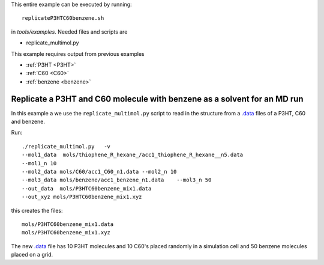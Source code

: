 .. _replicateP3HTC60benzene:

This entire example can be executed by running::

   replicateP3HTC60benzene.sh

in `tools/examples`. Needed files and scripts are 

*  replicate_multimol.py

This example requires output from previous examples

* :ref:`P3HT <P3HT>` 
* :ref:`C60 <C60>` 
* :ref:`benzene  <benzene>` 


Replicate a P3HT and C60 molecule with benzene as a solvent for an MD run
--------------------------------------------------------------------------------------------------------------

In this example a we use the ``replicate_multimol.py`` script to read in
the structure from a `.data
<http://lammps.sandia.gov/doc/2001/data_format.html>`_ files of a
P3HT,  C60 and benzene.

Run::

       ./replicate_multimol.py   -v 
       --mol1_data  mols/thiophene_R_hexane_/acc1_thiophene_R_hexane__n5.data  
       --mol1_n 10 
       --mol2_data mols/C60/acc1_C60_n1.data --mol2_n 10 
       --mol3_data mols/benzene/acc1_benzene_n1.data    --mol3_n 50
       --out_data  mols/P3HTC60benzene_mix1.data    
       --out_xyz mols/P3HTC60benzene_mix1.xyz 

this creates the files::

    mols/P3HTC60benzene_mix1.data   
    mols/P3HTC60benzene_mix1.xyz 

The new `.data
<http://lammps.sandia.gov/doc/2001/data_format.html>`_  file has 10
P3HT molecules and 10 C60's placed randomly in a simulation cell and
50 benzene molecules placed on a grid. 
